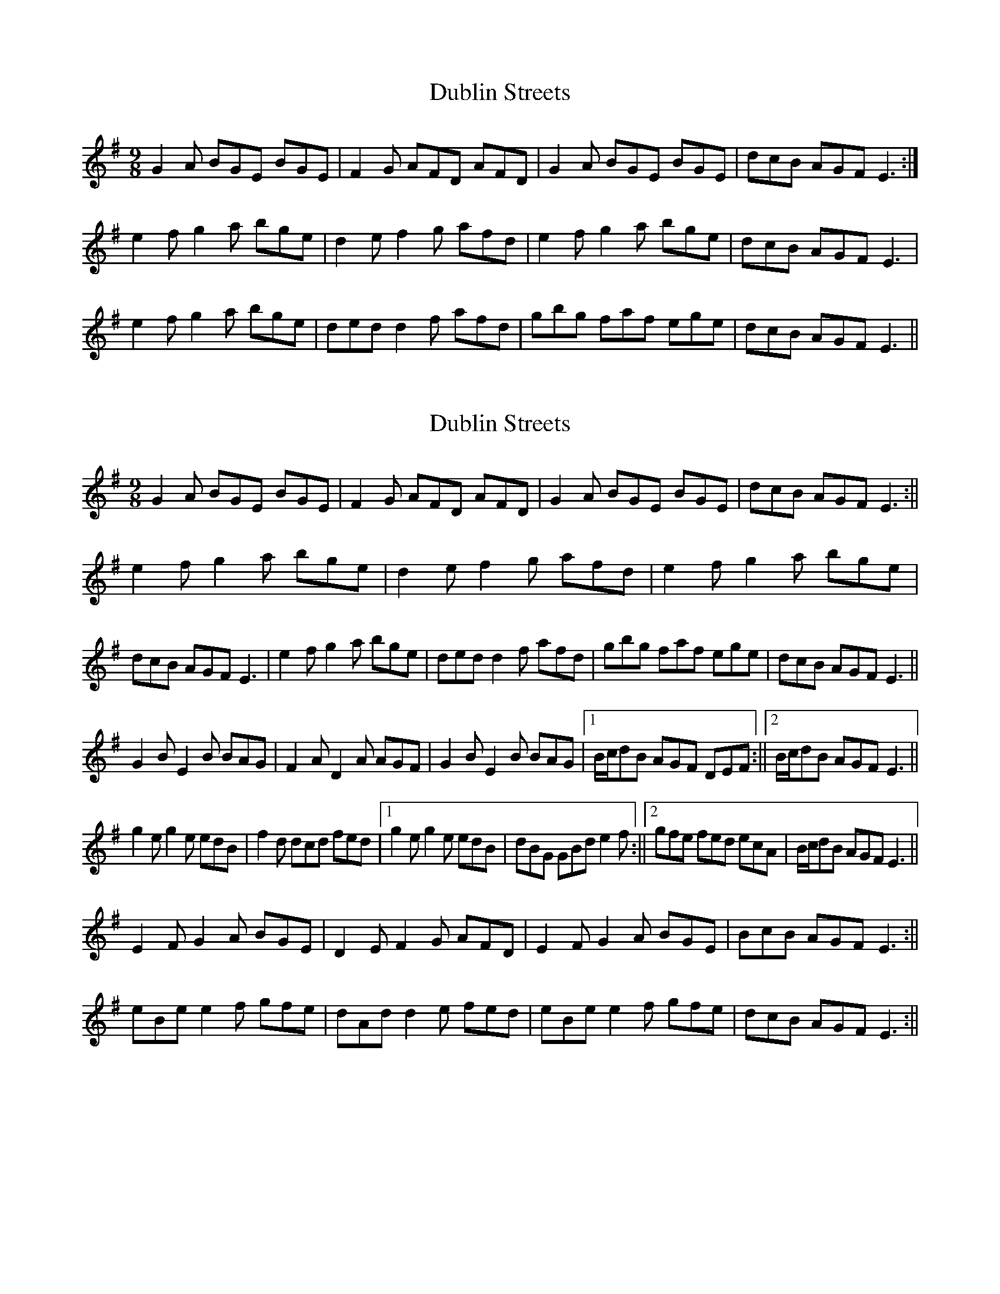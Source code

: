X: 1
T: Dublin Streets
Z: hetty
S: https://thesession.org/tunes/3992#setting3992
R: slip jig
M: 9/8
L: 1/8
K: Emin
G2A BGE BGE | F2G AFD AFD | G2A BGE BGE | dcB AGF E3 :|
e2f g2a bge |d2e f2g afd | e2f g2a bge | dcB AGF E3 |
e2f g2a bge | ded d2f afd | gbg faf ege | dcB AGF E3 ||
X: 2
T: Dublin Streets
Z: hetty
S: https://thesession.org/tunes/3992#setting16833
R: slip jig
M: 9/8
L: 1/8
K: Emin
G2A BGE BGE | F2G AFD AFD | G2A BGE BGE | dcB AGF E3 :||e2f g2a bge | d2e f2g afd | e2f g2a bge | dcB AGF E3 | e2f g2a bge | ded d2f afd | gbg faf ege | dcB AGF E3 ||G2B E2B BAG | F2A D2A AGF | G2B E2B BAG |1 B/c/dB AGF DEF :||2 B/c/dB AGF E3 ||g2e g2e edB | f2d dcd fed |1 g2e g2e edB | dBG GBd e2f :||2 gfe fed ecA | B/c/dB AGF E3 ||E2F G2A BGE | D2E F2G AFD | E2F G2A BGE | BcB AGF E3 :||eBe e2f gfe | dAd d2e fed | eBe e2f gfe | dcB AGF E3 :||
